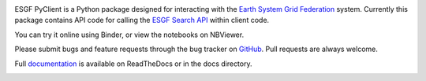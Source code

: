 .. image:: https://img.shields.io/badge/docs-latest-brightgreen.svg
   :target: https://esgf-pyclient.readthedocs.io/en/latest/?badge=latest
   :alt: Documentation Status

.. image:: https://travis-ci.org/ESGF/esgf-pyclient.svg?branch=master
   :target: https://travis-ci.org/ESGF/esgf-pyclient
   :alt: Travis Build

.. image:: https://img.shields.io/github/license/ESGF/esgf-pyclient.svg
   :target: https://github.com/ESGF/esgf-pyclient/blob/master/LICENSE
   :alt: GitHub license

ESGF PyClient is a Python package designed for interacting with the `Earth System Grid Federation`_ system.
Currently this package contains API code for calling the `ESGF Search API`_ within
client code.

You can try it online using Binder, or view the notebooks on NBViewer.

.. image:: https://mybinder.org/badge_logo.svg
   :target: https://mybinder.org/v2/gh/ESGF/esgf-pyclient.git/master?filepath=notebooks
   :alt: Binder Launcher
   :height: 20

.. image:: https://raw.githubusercontent.com/jupyter/design/master/logos/Badges/nbviewer_badge.svg
   :target: https://nbviewer.jupyter.org/github/ESGF/esgf-pyclient/tree/master/notebooks/
   :alt: NBViewer
   :height: 20

Please submit bugs and feature requests through the bug tracker on
GitHub_. Pull requests are always welcome.

Full documentation_ is available on ReadTheDocs or in the docs directory.

.. _`Earth System Grid Federation`: https://esgf.llnl.gov/
.. _`ESGF Search API`: https://github.com/ESGF/esgf.github.io/wiki/ESGF_Search_REST_API
.. _documentation: http://esgf-pyclient.readthedocs.org
.. _GitHub: https://github.com/ESGF/esgf-pyclient


.. image:: https://api.codacy.com/project/badge/Grade/0b6bb4503f4d4c90b41c8e1c9b41cb93
   :alt: Codacy Badge
   :target: https://app.codacy.com/app/cehbrecht/esgf-pyclient?utm_source=github.com&utm_medium=referral&utm_content=ESGF/esgf-pyclient&utm_campaign=Badge_Grade_Dashboard